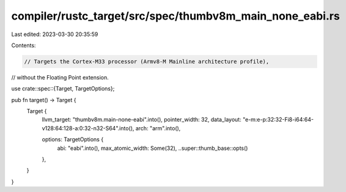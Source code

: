 compiler/rustc_target/src/spec/thumbv8m_main_none_eabi.rs
=========================================================

Last edited: 2023-03-30 20:35:59

Contents:

.. code-block:: rs

    // Targets the Cortex-M33 processor (Armv8-M Mainline architecture profile),
// without the Floating Point extension.

use crate::spec::{Target, TargetOptions};

pub fn target() -> Target {
    Target {
        llvm_target: "thumbv8m.main-none-eabi".into(),
        pointer_width: 32,
        data_layout: "e-m:e-p:32:32-Fi8-i64:64-v128:64:128-a:0:32-n32-S64".into(),
        arch: "arm".into(),

        options: TargetOptions {
            abi: "eabi".into(),
            max_atomic_width: Some(32),
            ..super::thumb_base::opts()
        },
    }
}



